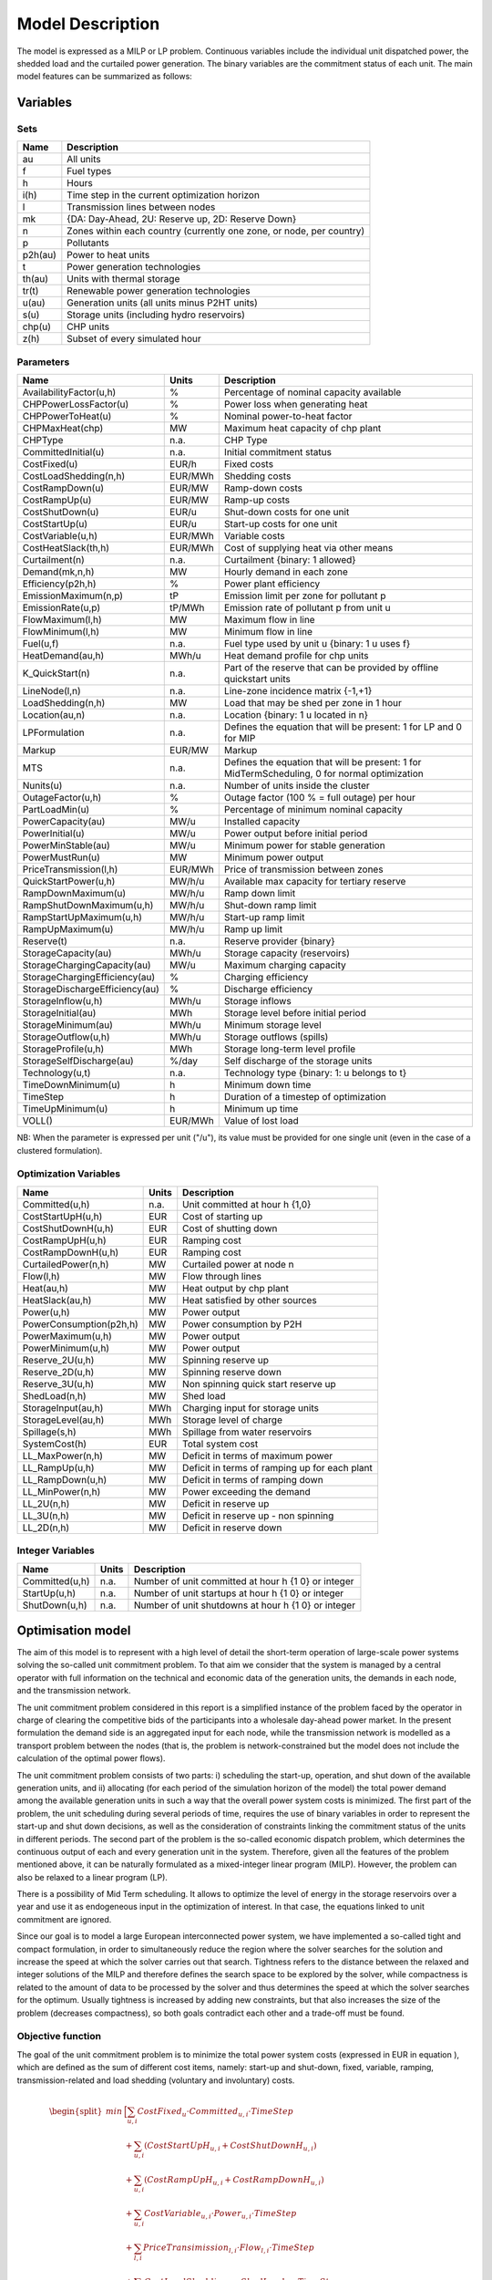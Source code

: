 .. _model:

Model Description
=================

The model is expressed as a MILP or LP problem. Continuous variables include the individual unit dispatched power, the shedded load and the curtailed power generation. The binary variables are the commitment status of each unit. The main model features can be summarized as follows:


Variables
^^^^^^^^^

Sets
----

.. table:: 

	======= =================================================================================
	Name	Description
	======= =================================================================================
	au	All units
	f       Fuel types
	h       Hours
	i(h)    Time step in the current optimization horizon
	l       Transmission lines between nodes
	mk      {DA: Day-Ahead, 2U: Reserve up, 2D: Reserve Down}
	n       Zones within each country (currently one zone, or node, per country)
	p       Pollutants
	p2h(au) Power to heat units
	t       Power generation technologies
	th(au)  Units with thermal storage
	tr(t)   Renewable power generation technologies
	u(au)   Generation units (all units minus P2HT units)
	s(u)    Storage units (including hydro reservoirs)
	chp(u)  CHP units
	z(h)	Subset of every simulated hour
	======= =================================================================================

Parameters
----------

.. table::

	======================================= ======= =============================================================
	Name                                    Units   Description
	======================================= ======= =============================================================
	AvailabilityFactor(u,h)                 %       Percentage of nominal capacity available
	CHPPowerLossFactor(u)                   %       Power loss when generating heat
	CHPPowerToHeat(u)                       %       Nominal power-to-heat factor
	CHPMaxHeat(chp)                         MW      Maximum heat capacity of chp plant
	CHPType                                 n.a.    CHP Type
	CommittedInitial(u)                     n.a.    Initial commitment status
	CostFixed(u)                            EUR/h   Fixed costs
	CostLoadShedding(n,h)                   EUR/MWh Shedding costs
	CostRampDown(u)                         EUR/MW  Ramp-down costs
	CostRampUp(u)                           EUR/MW  Ramp-up costs
	CostShutDown(u)                         EUR/u   Shut-down costs for one unit
	CostStartUp(u)                          EUR/u   Start-up costs for one unit
	CostVariable(u,h)                       EUR/MWh Variable costs
	CostHeatSlack(th,h)              	EUR/MWh Cost of supplying heat via other means
	Curtailment(n)                          n.a.    Curtailment {binary: 1 allowed}
	Demand(mk,n,h)                          MW      Hourly demand in each zone
	Efficiency(p2h,h)                       %       Power plant efficiency
	EmissionMaximum(n,p)                    tP      Emission limit per zone for pollutant p
	EmissionRate(u,p)                       tP/MWh  Emission rate of pollutant p from unit u
	FlowMaximum(l,h)			MW	Maximum flow in line
	FlowMinimum(l,h)			MW	Minimum flow in line
	Fuel(u,f)                               n.a.    Fuel type used by unit u {binary: 1 u uses f}
	HeatDemand(au,h)                	MWh/u   Heat demand profile for chp units
	K_QuickStart(n)                      	n.a.	Part of the reserve that can be provided by offline quickstart units
	LineNode(l,n)                           n.a.    Line-zone incidence matrix {-1,+1}
	LoadShedding(n,h)                       MW      Load that may be shed per zone in 1 hour
	Location(au,n)                          n.a.    Location {binary: 1 u located in n}
	LPFormulation				n.a.	Defines the equation that will be present: 1 for LP and 0 for MIP
	Markup					EUR/MW	Markup
	MTS					n.a.	Defines the equation that will be present: 1 for MidTermScheduling, 0 for normal optimization
	Nunits(u)                        	n.a.    Number of units inside the cluster
	OutageFactor(u,h)                       %       Outage factor (100 % = full outage) per hour
	PartLoadMin(u)                          %       Percentage of minimum nominal capacity
	PowerCapacity(au)                       MW/u    Installed capacity
	PowerInitial(u)                         MW/u    Power output before initial period
	PowerMinStable(au)                      MW/u    Minimum power for stable generation
	PowerMustRun(u)                         MW      Minimum power output
	PriceTransmission(l,h)                  EUR/MWh	Price of transmission between zones
	QuickStartPower(u,h)            	MW/h/u  Available max capacity for tertiary reserve
	RampDownMaximum(u)                      MW/h/u  Ramp down limit
	RampShutDownMaximum(u,h)                MW/h/u  Shut-down ramp limit
	RampStartUpMaximum(u,h)                 MW/h/u  Start-up ramp limit
	RampUpMaximum(u)                        MW/h/u  Ramp up limit
	Reserve(t)                              n.a.    Reserve provider {binary}
	StorageCapacity(au)                     MWh/u   Storage capacity (reservoirs)
	StorageChargingCapacity(au)             MW/u    Maximum charging capacity
	StorageChargingEfficiency(au)           %       Charging efficiency
	StorageDischargeEfficiency(au)          %       Discharge efficiency
	StorageInflow(u,h)                      MWh/u   Storage inflows
	StorageInitial(au)                      MWh     Storage level before initial period
	StorageMinimum(au)                      MWh/u   Minimum storage level
	StorageOutflow(u,h)                     MWh/u   Storage outflows (spills)
	StorageProfile(u,h)                     MWh     Storage long-term level profile
	StorageSelfDischarge(au)		%/day	Self discharge of the storage units
	Technology(u,t)                         n.a.    Technology type {binary: 1: u belongs to t}
	TimeDownMinimum(u)                      h       Minimum down time
	TimeStep				h	Duration of a timestep of optimization
	TimeUpMinimum(u)                        h       Minimum up time
	VOLL()                                  EUR/MWh	Value of lost load
	======================================= ======= =============================================================

NB: When the parameter is expressed per unit ("/u"), its value must be provided for one single unit (even in the case of a clustered formulation).

Optimization Variables
----------------------

.. table::

    ======================= ======= =============================================================
    Name                    Units   Description
    ======================= ======= =============================================================
    Committed(u,h)          n.a.    Unit committed at hour h {1,0}
    CostStartUpH(u,h)       EUR     Cost of starting up
    CostShutDownH(u,h)      EUR     Cost of shutting down
    CostRampUpH(u,h)        EUR     Ramping cost
    CostRampDownH(u,h)	    EUR     Ramping cost
    CurtailedPower(n,h)	    MW	    Curtailed power at node n
    Flow(l,h)               MW      Flow through lines
    Heat(au,h)              MW      Heat output by chp plant
    HeatSlack(au,h)         MW      Heat satisfied by other sources
    Power(u,h)              MW      Power output
    PowerConsumption(p2h,h) MW	    Power consumption by P2H
    PowerMaximum(u,h)       MW      Power output
    PowerMinimum(u,h)       MW      Power output
    Reserve_2U(u,h)         MW      Spinning reserve up
    Reserve_2D(u,h)         MW      Spinning reserve down
    Reserve_3U(u,h)         MW      Non spinning quick start reserve up
    ShedLoad(n,h)           MW      Shed load
    StorageInput(au,h)      MWh     Charging input for storage units
    StorageLevel(au,h)      MWh     Storage level of charge
    Spillage(s,h)           MWh     Spillage from water reservoirs
    SystemCost(h)           EUR     Total system cost
    LL_MaxPower(n,h)        MW      Deficit in terms of maximum power
    LL_RampUp(u,h)          MW      Deficit in terms of ramping up for each plant
    LL_RampDown(u,h)        MW      Deficit in terms of ramping down
    LL_MinPower(n,h)        MW      Power exceeding the demand
    LL_2U(n,h)              MW      Deficit in reserve up
    LL_3U(n,h)              MW      Deficit in reserve up - non spinning
    LL_2D(n,h)              MW      Deficit in reserve down
    ======================= ======= =============================================================

Integer Variables
-----------------

.. table::

    ======================= ======= =============================================================
    Name                    Units   Description
    ======================= ======= =============================================================
    Committed(u,h)          n.a.    Number of unit committed at hour h {1 0} or integer 
    StartUp(u,h)            n.a.    Number of unit startups at hour h {1 0}  or integer
    ShutDown(u,h)           n.a.    Number of unit shutdowns at hour h {1 0} or integer
    ======================= ======= =============================================================

Optimisation model
^^^^^^^^^^^^^^^^^^

The aim of this model is to represent with a high level of detail the short-term operation of large-scale power systems solving the so-called unit commitment problem. To that aim we consider that the system is managed by a central operator with full information on the technical and economic data of the generation units, the demands in each node, and the transmission network.

The unit commitment problem considered in this report is a simplified instance of the problem faced by the operator in charge of clearing the competitive bids of the participants into a wholesale day-ahead power market. In the present formulation the demand side is an aggregated input for each node, while the transmission network is modelled as a transport problem between the nodes (that is, the problem is network-constrained but the model does not include the calculation of the optimal power flows).

The unit commitment problem consists of two parts: i) scheduling the start-up, operation, and shut down of the available generation units, and ii) allocating (for each period of the simulation horizon of the model) the total power demand among the available generation units in such a way that the overall power system costs is minimized. The first part of the problem, the unit scheduling during several periods of time, requires the use of binary variables in order to represent the start-up and shut down decisions, as well as the consideration of constraints linking the commitment status of the units in different periods. The second part of the problem is the so-called economic dispatch problem, which determines the continuous output of each and every generation unit in the system. Therefore, given all the features of the problem mentioned above, it can be naturally formulated as a mixed-integer linear program (MILP). However, the problem can also be relaxed to a linear program (LP). 

There is a possibility of Mid Term scheduling. It allows to optimize the level of energy in the storage reservoirs over a year and use it as endogeneous input in the optimization of interest. In that case, the equations linked to unit commitment are ignored.   

Since our goal is to model a large European interconnected power system, we have implemented a so-called tight and compact formulation, in order to simultaneously reduce the region where the solver searches for the solution and increase the speed at which the solver carries out that search. Tightness refers to the distance between the relaxed and integer solutions of the MILP and therefore defines the search space to be explored by the solver, while compactness is related to the amount of data to be processed by the solver and thus determines the speed at which the solver searches for the optimum. Usually tightness is increased by adding new constraints, but that also increases the size of the problem (decreases compactness), so both goals contradict each other and a trade-off must be found.

Objective function
------------------

The goal of the unit commitment problem is to minimize the total power system costs (expressed in EUR in equation ), which are defined as the sum of different cost items, namely: start-up and shut-down, fixed, variable, ramping, transmission-related and load shedding (voluntary and involuntary) costs.

.. math::
	\begin{split}
	min & \Big[ \sum_{u,i} CostFixed_{u} \cdot Committed_{u,i} \cdot TimeStep \\
	& + \sum_{u,i} ( CostStartUpH_{u,i} + CostShutDownH_{u,i})   \\
	& + \sum_{u,i} (CostRampUpH_{u,i} + CostRampDownH_{u,i})  \\
	& + \sum_{u,i} CostVariable_{u,i} \cdot Power_{u,i} \cdot TimeStep    \\
	& + \sum_{l,i} PriceTransimission_{l,i} \cdot Flow_{l,i} \cdot TimeStep \\ 
	& + \sum_{n,i} CostLoadShedding_{i,n} \cdot ShedLoad_{i,n} \cdot TimeStep  \\
	& + \sum _{th,i} CostHeatSlack_{th,i} \cdot  HeatSlack_{th,i} \cdot TimeStep) \\
	& + \sum _{chp,i} CostVariable_{chp,i} \cdot CHPPowerLossFactor_{chp} \cdot Heat_{chp,i} \cdot TimeStep) \\
	& + \sum_{i,n} VOLL_{Power} \cdot \left( \mathit{LL}_{MaxPower,i,n} + \mathit{LL}_{MinPower,i,n} \right) \cdot TimeStep \\
	& + \sum_{i,n} 0.8 \cdot VOLL_{Reserve} \cdot \left( LL_{2U,i,n} + LL_{2D,i,n}+ LL_{3U,i,n} \right) \cdot TimeStep \\
	& + \sum_{u,i} 0.7 \cdot VOLL_{Ramp} \cdot \left( LL_{RampUp,u,i} + LL_{RampDown,u,i} \right)\cdot TimeStep \\
	& + \sum_{s,i} CostOfSpillage \cdot spillage_{s,i} \\
	& + \sum_{s,i} WaterValue\cdot WaterSlack_s \Big]
	\end{split}

The costs can be broken down as:  

* Fixed costs: depending on whether the unit is on or off.
* Variable costs: stemming from the power output of the units. 
* Start-up costs: due to the start-up of a unit.
* Shut-down costs: due to the shut-down of a unit.
* Ramp-up: emerging from the ramping up of a unit.
* Ramp-down: emerging from the ramping down of a unit.
* Load shed: due to necessary load shedding.
* Transmission: depending of the flow transmitted through the lines.
* Loss of load: power exceeding the demand or not matching it, ramping and reserve.
* spillage: due to spillage in storage.
* Water : cost of water coming from unsatisfied water level at the end of the optimization period.

The variable production costs (in EUR/MWh), are determined by fuel and emission prices corrected by the efficiency (which is considered to be constant for all levels of output in this version of the model) and the emission rate of the unit (equation ):

.. math::
	\begin{align}
	 \mathit{CostVariable}_{u,h}= &\mathit{Markup}_{u,h} + \sum _{n,f}\left(\frac{\mathit{Fuel}_{u,f} \cdot \mathit{FuelPrice}_{n,f,h} \cdot \mathit{Location}_{u,n}}{\mathit{Efficiency}_u}\right)\\
				      & + \sum _p\left(\mathit{EmissionRate}_{u,p} \cdot \mathit{PermitPrice}_p\right)
	\end{align}

The variable cost includes an additional mark-up parameter that can be used for calibration and validation purposes.

From version 2.3, Dispa-SET uses a 3 integers formulations of the up/down status of all units. According to this formulation, the number of start-ups and shut-downs is at each time step is computed by:

.. math::

	\mathit{Committed}_{u,i}-\mathit{Committed}_{u,i-1} = \mathit{StartUp}_{u,i} - \mathit{ShutDown}_{u,i}

The start-up and shut-down costs are positive variables, calculated from the number of startups/shutdowns at each time step:

.. math::
	\begin{align}
		\mathit{CostStartUp}_{u,i} &= \mathit{CostStartUp}_u \cdot \mathit{StartUp}_{u,i}\\
		\mathit{CostShutDown}_{u,i} &= \mathit{CostShutDown}_u \cdot \mathit{ShutDown}_{u,i}
	\end{align}

Renewable units are enforced commited when the availability factor is non null and the outage factor is not 1 and decommited in the other case.
	
Ramping costs are defined as positive variables (i.e. negative costs are not allowed) and are computed with the following equations:

.. math:: 
	\begin{align}
		\mathit{CostRampUp}_{u,i} &\geq \mathit{CostRampUp}_u \cdot \left(\mathit{Power}_{u,i}-\mathit{Power}_{u,i-1}\right)\\
		\mathit{CostRampDown}_{u,i} &\geq \mathit{CostRampDown}_u \cdot (\mathit{Power}_{u,i-1}-\mathit{Power}_{u,i})
	\end{align}

It should be noted that in case of start-up and shut-down, the ramping costs are added to the objective function. Using start-up, shut-down and ramping costs at the same time should therefore be performed with care.

In the current formulation, all other costs (fixed and variable costs, transmission costs, load shedding costs) are considered as exogenous parameters. 

As regards load shedding, the model considers the possibility of voluntary load shedding resulting from contractual arrangements between generators and consumers. Additionally, in order to facilitate tracking and debugging of errors, the model also considers some variables representing the capacity the system is not able to provide when the minimum/maximum power, reserve, or ramping constraints are reached. These lost loads are a very expensive last resort of the system used when there is no other choice available. The different lost loads are assigned very high values (with respect to any other costs). This allows running the simulation without infeasibilities, thus helping to detect the origin of the loss of load. In a normal run of the model, without errors, all these variables are expected to be equal to zero.

Day-ahead energy balance
------------------------

The main constraint to be met is the supply-demand balance, for each period and each zone, in the day-ahead market (equation ). According to this restriction, the sum of all the power produced by all the units present in the node (including the power generated by the storage units), the power injected from neighbouring nodes, and the curtailed power from intermittent sources is equal to the load in that node, plus the power consumed for energy storage, minus the load interrupted and the load shed.

.. math::
	\begin{align}
	 \sum _u\left(\mathit{Power}_{u,i} \cdot \mathit{Location}_{u,n}\right) + \sum _l\left(\mathit{Flow}_{l,i} \cdot \mathit{LineNode}_{l,n}\right)\\
 	 = \mathit{Demand}_{\mathit{DA},n,h} + \sum _r\left(\mathit{StorageInput}_{s,h} \cdot \mathit{Location}_{s,n}\right) -\mathit{ShedLoad}_{n,i} \\
	   + \sum_{p2h} \mathit{PowerConsumption}_{p2h,i} \cdot \mathit{Location}_{p2h,n}  - \mathit{LL_{MaxPower}}_{n,i} + \mathit{LL_{MinPower}}_{n,i} 
	\end{align}

Reserve constraints
-------------------

Besides the production/demand balance, the reserve requirements (upwards and downwards) in each node must be met as well. In Dispa-SET, three types of reserve requirements are taken into account:

- Upward secondary reserve (2U): reserve that can only be covered by spinning units
- Downward secondary reserve (2D): reserve that can only be covered by spinning units
- Upward tertiary reserve (3U): reserve that can be covered either by spinning units or by quick-start offline units

The secondary reserve capability of committed units is limited by the capacity margin between current and maximum power output:

.. math::
	\begin{align}
		\mathit{Reserve_{2U}}_{u,i} \leq& \mathit{PowerCapacity}_u \cdot \mathit{AvailabilityFactor}_{u,i} \cdot (1-\mathit{OutageFactor}_{u,i})  \cdot  \mathit{Committed}_{u,i}\\	 
		& - \mathit{Power}_{u,i}
	\end{align}

The same applies to the downwards secondary reserve capability, with an additional term to take into account the downard reserve capability of pumping storage units:

.. math::
	\begin{align}
		\mathit{Reserve_{2D}}_{u,i} \leq &\; \mathit{Power}_{u,i} - \mathit{PowerMustRun}_{u,i} \cdot  \mathit{Committed}_{u,i} \\
		&+ (\mathit{StorageChargingCapacity}_u \cdot \mathit{Nunits}_u - \mathit{StorageInput}_{u,i})
	\end{align}

The quick start (non-spining) reserve capability is given by:

.. math::

	\mathit{Reserve_{3U}}_{u,i} \leq (\mathit{Nunits}_u - \mathit{Committed}_{u,i}) \cdot  \mathit{QuickStartPower}_{u,i} \cdot \mathit{TimeStep}


The secondary reserve demand should be fulfilled at all times by all the plants allowed to participate in the reserve market:

.. math::
	\begin{align}
		\mathit{Demand}_{2U,n,h} \leq & \sum _{u,t}\left(\mathit{Reserve_{2U}}_{u,i} \cdot \mathit{Technology}_{u,t} \cdot \mathit{Reserve}_t \cdot \mathit{Locatio}n_{u,n}\right)\\
		& + \mathit{LL_{2U}}_{n,i}
	\end{align}

The same equation applies to downward reserve requirements (2D).

The tertiary reserve can also be provided by non-spinning units. The inequality is thus transformed into:

.. math::
	\begin{align}
		\mathit{Demand}_{3U,n,h} \leq & \sum _{u,t}[(\mathit{Reserve_{2U}}_{u,i} + \mathit{Reserve_{3U}}_{u,i} ) \cdot \mathit{Technology}_{u,t} \cdot \mathit{Reserve}_t \cdot \mathit{Locatio}n_{u,n} ]\\
		&+ \mathit{LL_{3U}}_{n,i}
	\end{align}


Reserve Requirements
--------------------

The reserve requirements are defined by the users. In case no input is provided, one among the three methods modeled in Dispa-SET and briefly described here can be selected. 

The first method proposed to evaluate the needs for reserves is static and based on an empirical formula which is function of the maximum expected load for each day. The empirical formula is described by:

.. math::

	\mathit{Demand}_{2U,n,i}=\sqrt{10 \cdot \underset h{\mathit{max}}\left(\mathit{Demand}_{\mathit{DA},n,h}\right) + 150^2}-150

Downward reserves are defined as 50\% of the upward margin:

.. math::

	\mathit{Demand}_{2D,n,h}=0.5 \cdot \mathit{Demand}_{2U,n,h}

The second formulation proposed by Dispa-SET is dynamic and based on the (3+5)% rule. Reserve requirements are computed as a fraction of the forecasted demand and available wind and solar power at a certain hour of the day. Here the formula:


.. math::
 	
       \begin{align}
       \mathit{Demand}_{2U,n,h}=0.03 \cdot \mathit{Demand}_{\mathit{DA},n,h}  \\ 
        + 0.05 \cdot \mathit{AvailableWindPower}_{u,i} + 0.05 \cdot \mathit{AvailablePhotPower}_{u,i}
       \end{align}

In this case downward reserves are equal to upward reserves.

The third and last method proposed in Dispa-SET is dynamic and probabilistic. It accounts for reserve requirements as the sum of two components as follows: 
       

.. math::
 	
        \begin{align}
        \mathit{Demand}_{2U,n,h}= \sqrt{10 \cdot \mathit{Demand}_{\mathit{DA},n,h} + 150^2}-150 \\
	+ 2.74 \cdot \sqrt{ \sigma_{L,n,h}^2 + \sigma_{W,n,h}^2 + \sigma_{S,n,h}^2}
        \end{align}

where the second part of the function exploits the standard deviations of demand, solar and wind power forecast error functions assuming a confidence level equal to 99.7%. 
Also in this last case downward reserves are equal to upward reserves.

Power output bounds
-------------------

The minimum power output is determined by the must-run or stable generation level of the unit if it is committed:

.. math::
	\mathit{Power}\mathit{MustRun}_{u,i} \cdot \mathit{Committed}_{u,i}  \leq \mathit{Power}_{u,i} 

In the particular case of CHP unit (extration type or power-to-heat type), the minimum power is defined for for a heat demand equal to zero. If the unit produces heat, the minimum power must be reduced according to the power loss factor and the previous equation is replaced by:

.. math::

	\mathit{Power}\mathit{MustRun}_{chp,i} \cdot \mathit{Committed}_{chp,i}

	- \mathit{StorageInput}_{chp,i} \cdot \mathit{CHPPowerLossFactor}_u

	 \leq \mathit{Power}_{chp,i}

The power output is limited by the available capacity, if the unit is committed:

.. math::

	\mathit{Power}_{u,i}

	 \leq \mathit{PowerCapacity}_u \cdot \mathit{AvailabilityFactor}_{u,i}

	 \cdot (1-\mathit{OutageFactor}_{u,i}) \cdot \mathit{Committed}_{u,i}

The availability factor is used for renewable technologies to set the maximum time-dependent generation level. It is set to one for the traditional power plants. The outage factor accounts for the share of unavailable power due to planned or unplanned outages.

Ramping Constraints
-------------------
Each unit is characterized by a maximum ramp up and ramp down capability. This is translated into the following inequality for the case of ramping up:

.. math::

	\mathit{Power}_{u,i} - \mathit{Power}_{u,i-1} \leq 

	(\mathit{Committed}_{u,i} - \mathit{StartUp}_{u,i}) \cdot \mathit{RampUpMaximum}_{u} \cdot \mathit{TimeStep}

	+ \mathit{StartUp}_{u,i} \cdot \mathit{RampStartUpMaximum}_{u} \cdot \mathit{TimeStep}

	- \mathit{ShutDown}_{u,i} \cdot \mathit{PowerMustRun}_{u,i}

	+ \mathit{LL_{RampUp}}_{u,i}

and for the case of ramping down:

.. math::

	\mathit{Power}_{u,i-1} - \mathit{Power}_{u,i} \leq 

	(\mathit{Committed}_{u,i} - \mathit{ShutDown}_{u,i}) \cdot \mathit{RampDownMaximum}_{u} \cdot \mathit{TimeStep}

	+ \mathit{ShutDown}_{u,i} \cdot \mathit{RampShutDownMaximum}_{u} \cdot \mathit{TimeStep}

	- \mathit{StartUp}_{u,i} \cdot \mathit{PowerMustRun}_{u,i}

	+ \mathit{LL_{RampDown}}_{u,i}

Note that this formulation is valid for both the clustered formulation and the binary formulation. In the latter case (there is only one unit u), if the unit remains committed, the inequality simplifies into:

.. math::

	\mathit{Power}_{u,i} - \mathit{Power}_{u,i-1} \leq 

	\mathit{RampUpMaximum}_{u} \cdot \mathit{TimeStep} + \mathit{LL_{RampUp}}_{u,i}

If the unit has just been committed, the inequality becomes:

.. math::

	\mathit{Power}_{u,i} - \mathit{Power}_{u,i-1} \leq 

	\mathit{RampStartUpMaximum}_{u} \cdot \mathit{TimeStep} + \mathit{LL_{RampUp}}_{u,i}

And if the unit has just been stopped:

.. math::

	\mathit{Power}_{u,i} - \mathit{Power}_{u,i-1} \leq 

	- \mathit{PowerMustRun}_{u,i} + \mathit{LL_{RampUp}}_{u,i}


Minimum up and down times
-------------------------

The operation of the generation units is also limited as well by the amount of time the unit has been running or stopped. In order to avoid excessive ageing of the generators, or because of their physical characteristics, once a unit is started up, it cannot be shut down immediately. Reciprocally, if the unit is shut down it may not be started immediately. 

To model this in MILP, the number of startups/shutdowns in the last N hours must be limited, N being the minimum up or down time. For the minimum up time, the number of startups during this period cannot be higher than the number of currently committed units:

.. math::

	\sum _{ii=i-\frac{\mathit{TimeUpMinimum}_u}{\mathit{TimeStep}}}^{i} \mathit{StartUp}_{u,ii} \leq \mathit{Committed}_{u,i}

i.e. the currently committed units are not allowed to have performed multiple on/off cycles between the optimization time minus TimeUpMinimum and the optimization time. The implied number of periods is computed by the ratio of TimeUpMinimum and TimeStep. If TimeUpMinimum is not a multiple of TimeStep, their fraction is rounded upwards. In case of a binary formulation (Nunits=1), if the unit is ON at time i, only one startup is allowed in the last TimeUpMinimum periods. If the unit is OFF at time i, no startup is allowed.

A similar inequality can be written for the ninimum down time:

.. math::

	\sum _{ii=i-\frac{\mathit{TimeDownMinimum}_u}{\mathit{TimeStep}}}^{i} \mathit{ShutDown}_{u,ii} \leq \mathit{Nunits}_u - \mathit{Committed}_{u,i}


Storage-related constraints
---------------------------

Generation units with energy storage capabilities (mostly large hydro reservoirs and pumped hydro storage units) must meet additional restrictions related to the amount of energy stored. Storage units are considered to be subject to the same constraints as non-storage power plants. In addition to those constraints, storage-specific restrictions are added for the set of storage units (i.e. a subset of all units). These restrictions include the storage capacity, inflow, outflow, charging, charging capacity, charge/discharge efficiencies, etc. Discharging is considered as the standard operation mode and is therefore linked to the Power variable, common to all units.

The first constraint imposes that the energy stored by a given unit is bounded by a minimum value:

.. math::

	\mathit{StorageMinimum}_s \leq \mathit{StorageLevel}_{s,i} \cdot \mathit{Nunits}_s

In the case of a storage unit, the availability factor applies to the charging/discharging power, but also to the storage capacity. The storage level is thus limited by:

.. math::

	\mathit{StorageLevel}_{s,i} \leq \mathit{StorageCapacity}_s \cdot \mathit{AvailabilityFactor}_{s,i} \cdot \mathit{Nunits}_s

The energy added to the storage unit is limited by the charging capacity. Charging is allowed only if the unit is not producing (discharging) at the same time (i.e. if Committed, corresponding to the {\textquotedbl}normal{\textquotedbl} mode, is equal to 0).

.. math::

	\mathit{StorageInput}_{s,i} \leq 

	\mathit{StorageChargingCapacity}_s \cdot (\mathit{Nunits}_s-\mathit{Committed}_{s,i})

Discharge is limited by the level of charge of the storage unit:

.. math::

	\frac{\mathit{Power}_{i,s}\cdot \mathit{TimeStep}}{\mathit{StorageDischargeEfficienc}y_s} + \mathit{StorageOutflow}_{s,i} \cdot \mathit{Nunits}_s \cdot \mathit{TimeStep}

	+ \mathit{Spillage}_{s,i} -\mathit{StorageInflow}_{s,i} \cdot \mathit{Nunits}_s \cdot \mathit{TimeStep}

	\leq \mathit{StorageLevel}_{s,i}

It is worthwhile to note that StorageInflow and StorageOuflow must be multiplied by the number of units because they are defined for a single storage plant. On the contrary StorageLevel, Spillage and Power are defined for all units s.

Charge is limited by the level of charge of the storage unit:

.. math::

	\mathit{StorageInput}_{s,i} \cdot \mathit{StorageChargingEfficiency}_s \cdot \mathit{TimeStep}

	- \mathit{StorageOutflow}_{s,i} \cdot \mathit{Nunits}_s \cdot \mathit{TimeStep}-  \mathit{Spillage}_{s,i}
	
	+ \mathit{StorageInflow}_{s,i} \cdot \mathit{Nunits}_s \cdot \mathit{TimeStep}

	\leq \mathit{StorageCapacity}_s \cdot \mathit{AvailabilityFactor}_{s,i} 

	- \mathit{StorageLevel}_{s,i}

Besides, the energy stored in a given period is given by the energy stored in the previous period, net of charges and discharges:

.. math::
	
	\mathit{StorageLevel}_{s,i-1} + \mathit{StorageInflow}_{s,i}  \cdot \mathit{Nunits}_s \cdot \mathit{TimeStep}

	+ \mathit{StorageInput}_{s,i} \cdot \mathit{StorageChargingEfficiency}_s \cdot \mathit{TimeStep}

	= \mathit{StorageLevel}_{s,i} + \mathit{StorageOutflow}_{s,i} \cdot \mathit{Nunits}_s \cdot \mathit{TimeStep} 

	+ \frac{\mathit{Power}_{s,i}\cdot \mathit{TimeStep}}{\mathit{StorageDischargeEfficienc}y_s}

Some storage units are equiped with large reservoirs, whose capacity at full load might be longer than the optimisation horizon. Therefore, a minimum level constraint is required for the last hour of the optimisation, which otherwise would systematically tend to empty the reservoir as much a possible. An exogenous minimum profile is thus provided and the following constraint is applied:

.. math::

	\mathit{StorageLevel}_{s,N} \geq StorageFinalMin_{s} + WaterSlack_s

where N is the last period of the optimization horizon, StorageProfile is a non-dimensional minimum storage level provided as an exogenous input and WaterSlack is a variable defining the unsatified water level. The price associated to that water is very high.

Heat production constraints (CHP plants only)
---------------------------------------------

In DispaSET Power plants can be indicated as CHP satisfying one heat demand.  Heat Demand can be covered either by a CHP plant or by alternative heat supply options (Heat Slack).

.. image:: figures/CHP_flows.png

The following two heat balance constraints are used for any CHP and P2H plant types.

.. math::

    Heat(th,i) + HeatSlack(th,i)
    = HeatDemand(th,i)

.. math::

    StorageInput_{chp,i} \leq CHPMaxHeat_{chp} \cdot \mathit{Nunits}_{chp} 

The constraints between heat and power production differ for each plant design and explained within the following subsections.

Steam plants with Backpressure turbine
~~~~~~~~~~~~~~~~~~~~~~~~~~~~~~~~~~~~~~
This options includes steam-turbine based power plants with a backpressure turbine. The feasible operating region is between AB. The slope of the line is the heat to power ratio.

.. figure:: figures/backpressure.png
       :scale: 50 %
       :align: center


.. math::

    Power_{chp,i}
    =
    StorageInput_{chp,i} \cdot CHPPowerToHeat_{chp}

Steam plants with Extraction/condensing turbine
~~~~~~~~~~~~~~~~~~~~~~~~~~~~~~~~~~~~~~~~~~~~~~~
This options includes steam-turbine based power plants with an extraction/condensing turbine. The feasible operating region is within ABCDE.
The vertical dotted line BC corresponds to the minimum condensation line (as defined by *CHPMaxHeat*). The slope of the DC line is the heat to power ratio and the slope of the AB line is the inverse of the power penalty ratio.

.. figure:: figures/extraction.png
       :scale: 50 %
       :align: center


.. math::
    Power_{chp,i}
    \geq
    StorageInput_{chp,i} \cdot CHPPowerToHeat_{chp}


.. math::
    Power_{chp,i}
    \leq
    PowerCapacity_{chp} \cdot \mathit{Nunits} -

    StorageInput_{chp,i} \cdot CHPPowerLossFactor_{chp}

.. math::
    Power_{chp,i}
    \geq
    PowerMustRun_{chp,i} - StorageInput_{chp,i} \cdot CHPPowerLossFactor_{chp}


Power plant coupled with any power to heat option
~~~~~~~~~~~~~~~~~~~~~~~~~~~~~~~~~~~~~~~~~~~~~~~~~

This option includes power plants coupled with resistance heater or heat pumps. The feasible operating region is between ABCD. The slope of the AB and CD line is the inverse of the COP or efficiency.
The vertical dotted line corresponds to the heat pump (or resistance heater) thermal capacity (as defined by *CHPMaxHeat*)

.. figure:: figures/p2h.png
       :scale: 50 %
       :align: center


.. math::

    Power_{chp,i}
    \leq
    PowerCapacity_{chp} - StorageInput_{chp,i} \cdot CHPPowerLossFactor_{chp}

.. math::
    Power_{chp,i}
    \geq
    PowerMustRun_{chp,i} - StorageInput_{chp,i} \cdot CHPPowerLossFactor_{chp}

Heat Storage
~~~~~~~~~~~~
Heat storage is modeled in a similar way as electric storage as follows:


Heat Storage balance:

.. math::

    StorageLevel_{th,i-1}
    +StorageInput_{th,i} \cdot TimeStep
    =

    StorageLevel_{th,i}
    +Heat_{th,i} \cdot TimeStep

	+ StorageSelfDischarge_{th} \cdot StorageLevel_{th,i}\cdot TimeStep/24


Storage level must be above a minimum and below storage capacity:

.. math::

    StorageMinimum_{th} \cdot Nunits_{th}
    \leq
    StorageLevel_{chp,i}
    \leq
    StorageCapacity_{th} \cdot \mathit{Nunits}_{th}



Emission limits
---------------

The operating schedule also needs to take into account any cap on the emissions (not only CO2) from the generation units existing in each node:

.. math::

	\sum _u\left(\mathit{Power}_{u,i} \cdot \mathit{EmisionRate}_{u,p} \cdot TimeStep \cdot \mathit{Location}_{u,n}\right)

	\leq \mathit{EmisionMaximum}_{n,p}

It is important to note that the emission cap is applied to each optimisation horizon: if a rolling horizon of one day is adopted for the simulation, the cap will be applied to all days instead of the whole year.


Network-related constraints
---------------------------

The flow of power between nodes is limited by the capacities of the transmission lines:

.. math::

	\mathit{FlowMinimum}_{l,i} \leq \mathit{Flow}_{l,i}

	\mathit{Flow}_{l,i} \leq \mathit{FlowMaximum}_{l,i}

In this model a simple Net Transfer Capacity (NTC) between countries approach is followed. No DC power flow or Locational Marginal Pricing (LMP) model is implemented.


Load shedding
-------------

If load shedding is allowed in a node, the amount of shed load is limited by the shedding capacity contracted on that particular node (e.g. through interruptible industrial contracts)

.. math::

	\mathit{ShedLoad}_{n,i} \leq \mathit{LoadShedding}_{n,i}

Linear Program (LP) optimization
^^^^^^^^^^^^^^^^^^^^^^^^^^^^^^^^
A possible simplification of the model is to run it as a LP instead of MILP. In that case, the LPFormulation parameter needs to be set to 1 (and to 0 otherwise). 

In that case, the commitment status variables Commited, StartUp and ShutDown are not defined as binary and Commited is set smaller than 1. The equations describing the cost of starting up and shutting down are ignored, as well as the ones enforcing minimum up and down times.   	

Mid Term Scheduling (MTS)
^^^^^^^^^^^^^^^^^^^^^^^^^
In some cases, collecting accurate and reliable historical storage levels and profiles in form of hourly timeseries might be a difficult or close to impossible task. In future scenarios storage levels are usually forecasted based on the historical data. The lack of such data also impacts the accurate modelling of such scenarios. In systems with high shares of hydro dams (HDAM) and pumped hydro storage (HPHS) units, such as Norway and Albania, this might have a huge impact on the overall results of the simulation. In order to avoid this, Dispa-SET’s Midterm Hydro-Thermal Scheduling (MTS) module represents a simplified version of the original MILP unit commitment and power dispatch model. This version is a simplified version of the linear programming formulation which allows perfect foresight and allocation of water resources for the whole optimization period and not only for the tactical horizon of each optimization step. This module enables quick calculation (later also referring as allocation) of reservoir levels which are then used as guidance curves (minimum level constraints) in one of the four main Dispa-SET formulations. The main options are:

* No-MTS, in which historical curves are used,
* Zonal-MTS, in which MTS is run for each Zone individually, 
* Regional-MTS, in which MTS is run for two or more Zones from the selected region simultaneously.

It is worthwhile to note that each MTS method and/or modelling formulation can be applied to the same input dataset. This allows comparing the various methods in terms of computational efficiency, but also in terms of accuracy. Graphical summary of MTS options are the following:

.. image:: figures/Graphical_MTS.png 

Important note
--------------
The MTS optimization (process) is being executed in the preprocessing phase. Here the simplified LP optimization estimates the reservoir levels for the entire year. These newly computed reservoir levels are then imposed as minimum level constraint used in the last time interval of the rolling horizon. As preprocessing includes LP optimization, it might take a while to complete and will be highly dependent on the number of selected zones (the more zones are selected the longer it will take to build the model). Depending on the operating system, command prompt may pop-up and interrupt other processes several times. 

Model in MTS mode
-----------------
When MTS is activated, some equations are dropped/modified. MTS mode is activated by setting parameter MTS to 1. In this configuration, all equations concerning unit commitment are not considered and the binary variables Commited, StartUp and ShutDown are not defined. The following constraints are therefore ignored:
 
* The commitment equations
* The minimum Up and Down times equations
* The Ramp up and Ramp down limitation equations

Also, due to the absence of the variable Commitment, some equations are modified.
Firstly, the cost equation is modified as follow:

.. math::
	\begin{split}
	min & \Big[ \sum_{u,i} CostFixed_{u}  \cdot TimeStep \\
	& + \sum_{u,i} ( CostStartUpH_{u,i} + CostShutDownH_{u,i})   \\
	& + \sum_{u,i} (CostRampUpH_{u,i} + CostRampDownH_{u,i})  \\
	& + \sum_{u,i} CostVariable_{u,i} \cdot Power_{u,i} \cdot TimeStep    \\
	& + \sum_{l,i} PriceTransimission_{l,i} \cdot Flow_{l,i} \cdot TimeStep \\ 
	& + \sum_{n,i} CostLoadShedding_{i,n} \cdot ShedLoad_{i,n} \cdot TimeStep  \\
	& + \sum _{th,i} CostHeatSlack_{th,i} \cdot  HeatSlack_{th,i} \cdot TimeStep) \\
	& + \sum _{chp,i} CostVariable_{chp,i} \cdot CHPPowerLossFactor_{chp} \cdot Heat_{chp,i} \cdot TimeStep) \\
	& + \sum_{i,n} VOLL_{Power} \cdot \left( \mathit{LL}_{MaxPower,i,n} + \mathit{LL}_{MinPower,i,n} \right) \cdot TimeStep \\
	& + \sum_{i,n} 0.8 \cdot VOLL_{Reserve} \cdot \left( LL_{2U,i,n} + LL_{2D,i,n}+ LL_{3U,i,n} \right) \cdot TimeStep \\
	& + \sum_{s,i} CostOfSpillage \cdot spillage_{s,i} \\
	& + \sum_{s,i} WaterValue\cdot WaterSlack_s \Big]
	\end{split}

The upwards and downwards secondary reserve capabilities of units becomes:

.. math::
	\begin{align}
		\mathit{Reserve_{2U}}_{u,i} \leq& \mathit{PowerCapacity}_u \cdot \mathit{AvailabilityFactor}_{u,i} \cdot (1-\mathit{OutageFactor}_{u,i}) \\	 
		& - \mathit{Power}_{u,i} \\
		\mathit{Reserve_{2D}}_{u,i} \leq &\; \mathit{Power}_{u,i} + (\mathit{StorageChargingCapacity}_u \cdot \mathit{Nunits}_u - \mathit{StorageInput}_{u,i})
	\end{align}

Also the non spinning reserve is modified:

.. math::

	\mathit{Reserve_{3U}}_{u,i} \leq \mathit{Nunits}_u \cdot  \mathit{QuickStartPower}_{u,i} \cdot \mathit{TimeStep}

The output power available for each unit is now expressed as:

.. math::
	\mathit{Power}_{u,i} \leq \mathit{PowerCapacity} \cdot \mathit{AvailibilityFactor} \cdot (1- \mathit{OutageFactor}) 

Finally, the maximum capacity of storage charging is:

.. math::
	\mathit{StorageInput}_{s,i} \leq \mathit{StorageChargingCapacity}_s \cdot \mathit{Nunits}_s


Rolling Horizon
^^^^^^^^^^^^^^^
The mathematical problem described in the previous sections could in principle be solved for a whole year split into time steps, but with all likelihood the problem would become extremely demanding in computational terms when attempting to solve the model with a realistically sized dataset. Therefore, the problem is split into smaller optimization problems that are run recursively throughout the year. 

The following figure shows an example of such approach, in which the optimization horizon is one day, with a look-ahead (or overlap) period of one day. The initial values of the optimization for day j are the final values of the optimization of the previous day. The look-ahead period is modelled to avoid issues related to the end of the optimization period such as emptying the hydro reservoirs, or starting low-cost but non-flexible power plants. In this case, the optimization is performed over 48 hours, but only the first 24 hours are conserved.

.. image:: figures/rolling_horizon.png

Although the previous example corresponds to an optimization horizon and an overlap of one day, these two values can be adjusted by the user in the Dispa-SET configuration file. As a rule of thumb, the optimization horizon plus the overlap period should at least be twice the maximum duration of the time-dependent constraints (e.g. the minimum up and down times). In terms of computational efficiency, small power systems can be simulated with longer optimization horizons, while larger systems should reduce this horizon, the minimum being one day.


References
^^^^^^^^^^

.. [1] Quoilin, S., Hidalgo Gonzalez, I., & Zucker, A. (2017). Modelling Future EU Power Systems Under High Shares of Renewables: The Dispa-SET 2.1 open-source model. Publications Office of the European Union. 
.. [2] Quoilin, S., Nijs, W., Hidalgo, I., & Thiel, C. (2015). Evaluation of simplified flexibility evaluation tools using a unit commitment model. IEEE Digital Library. 
.. [3] Quoilin, S., Gonzalez Vazquez, I., Zucker, A., & Thiel, C. (2014). Available technical flexibility for balancing variable renewable energy sources: case study in Belgium. Proceedings of the 9th Conference on Sustainable Development of Energy, Water and Environment Systems. 
